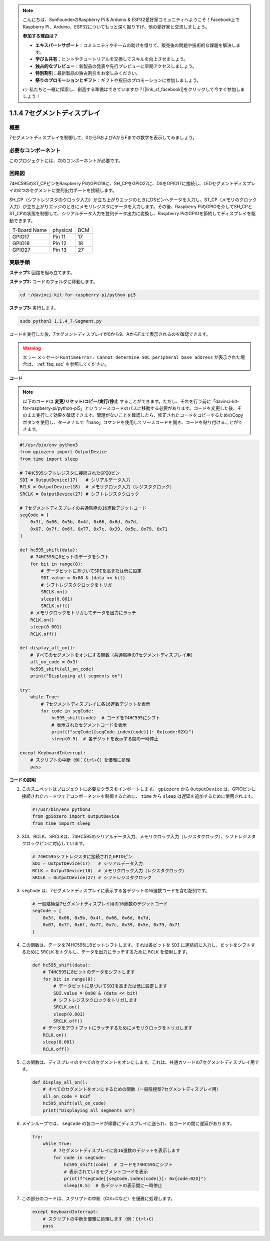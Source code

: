 .. note::

    こんにちは、SunFounderのRaspberry Pi & Arduino & ESP32愛好家コミュニティへようこそ！Facebook上でRaspberry Pi、Arduino、ESP32についてもっと深く掘り下げ、他の愛好家と交流しましょう。

    **参加する理由は？**

    - **エキスパートサポート**：コミュニティやチームの助けを借りて、販売後の問題や技術的な課題を解決します。
    - **学び＆共有**：ヒントやチュートリアルを交換してスキルを向上させましょう。
    - **独占的なプレビュー**：新製品の発表や先行プレビューに早期アクセスしましょう。
    - **特別割引**：最新製品の独占割引をお楽しみください。
    - **祭りのプロモーションとギフト**：ギフトや祝日のプロモーションに参加しましょう。

    👉 私たちと一緒に探索し、創造する準備はできていますか？[|link_sf_facebook|]をクリックして今すぐ参加しましょう！

.. _1.1.4_py_pi5:

1.1.4 7セグメントディスプレイ
=============================

概要
-----------------

7セグメントディスプレイを制御して、0から9およびAからFまでの数字を表示してみましょう。

必要なコンポーネント
------------------------------

このプロジェクトには、次のコンポーネントが必要です。 

.. image:: ../python_pi5/img/1.1.4_7_segment_list.png

.. raw:: html

   <br/>

回路図
---------------------

74HC595のST_CPピンをRaspberry PiのGPIO18に、SH_CPをGPIO27に、DSをGPIO17に接続し、LEDセグメントディスプレイの8つのセグメントに並列出力ポートを接続します。

SH_CP（シフトレジスタのクロック入力）が立ち上がりエッジのときにDSピンへデータを入力し、ST_CP（メモリのクロック入力）が立ち上がりエッジのときにメモリレジスタにデータを入力します。その後、Raspberry PiのGPIOを介してSH_CPとST_CPの状態を制御して、シリアルデータ入力を並列データ出力に変換し、Raspberry PiのGPIOを節約してディスプレイを駆動できます。

============ ======== ===
T-Board Name physical BCM
GPIO17       Pin 11   17
GPIO18       Pin 12   18
GPIO27       Pin 13   27
============ ======== ===

.. image:: ../python_pi5/img/1.1.4_7_segment_schematic.png


実験手順
------------------------------

**ステップ1:** 回路を組み立てます。

.. image:: ../python_pi5/img/1.1.4_7-Segment_circuit.png

**ステップ2:** コードのフォルダに移動します。

.. raw:: html

   <run></run>

.. code-block::

    cd ~/davinci-kit-for-raspberry-pi/python-pi5

**ステップ3:** 実行します。

.. raw:: html

   <run></run>

.. code-block::

    sudo python3 1.1.4_7-Segment.py

コードを実行した後、7セグメントディスプレイが0から9、AからFまで表示されるのを確認できます。

.. warning::

    エラー メッセージ ``RuntimeError: Cannot determine SOC peripheral base address`` が表示された場合は、 :ref:`faq_soc` を参照してください。

**コード**

.. note::
    以下のコードは **変更/リセット/コピー/実行/停止** することができます。ただし、それを行う前に「davinci-kit-for-raspberry-pi/python-pi5」というソースコードのパスに移動する必要があります。コードを変更した後、そのまま実行して効果を確認できます。問題がないことを確認したら、修正されたコードをコピーするためのCopyボタンを使用し、ターミナルで「nano」コマンドを使用してソースコードを開き、コードを貼り付けることができます。

.. raw:: html

    <run></run>

.. code-block:: python

   #!/usr/bin/env python3
   from gpiozero import OutputDevice
   from time import sleep

   # 74HC595シフトレジスタに接続されたGPIOピン
   SDI = OutputDevice(17)   # シリアルデータ入力
   RCLK = OutputDevice(18)  # メモリクロック入力（レジスタクロック）
   SRCLK = OutputDevice(27) # シフトレジスタクロック

   # 7セグメントディスプレイの共通陰極の16進数デジットコード
   segCode = [
       0x3f, 0x06, 0x5b, 0x4f, 0x66, 0x6d, 0x7d,
       0x07, 0x7f, 0x6f, 0x77, 0x7c, 0x39, 0x5e, 0x79, 0x71
   ]

   def hc595_shift(data):
       # 74HC595に8ビットのデータをシフト
       for bit in range(8):
           # データビットに基づいてSDIを高または低に設定
           SDI.value = 0x80 & (data << bit)
           # シフトレジスタクロックをトリガ
           SRCLK.on()
           sleep(0.001)
           SRCLK.off()
       # メモリクロックをトリガしてデータを出力にラッチ
       RCLK.on()
       sleep(0.001)
       RCLK.off()

   def display_all_on():
       # すべてのセグメントをオンにする関数（共通陰極の7セグメントディスプレイ用）
       all_on_code = 0x3f
       hc595_shift(all_on_code)
       print("Displaying all segments on")

   try:
       while True:
           # 7セグメントディスプレイに各16進数デジットを表示
           for code in segCode:
               hc595_shift(code)  # コードを74HC595にシフト
               # 表示されたセグメントコードを表示
               print(f"segCode[{segCode.index(code)}]: 0x{code:02X}")
               sleep(0.5)  # 各デジットを表示する間の一時停止

   except KeyboardInterrupt:
       # スクリプトの中断（例：Ctrl+C）を優雅に処理
       pass

**コードの説明**

#. このスニペットはプロジェクトに必要なクラスをインポートします。 ``gpiozero`` から ``OutputDevice`` は、GPIOピンに接続されたハードウェアコンポーネントを制御するために、 ``time`` から ``sleep`` は遅延を追加するために使用されます。

   .. code-block:: python

       #!/usr/bin/env python3
       from gpiozero import OutputDevice
       from time import sleep

#. SDI、RCLK、SRCLKは、74HC595のシリアルデータ入力、メモリクロック入力（レジスタクロック）、シフトレジスタクロックピンに対応しています。

   .. code-block:: python

       # 74HC595シフトレジスタに接続されたGPIOピン
       SDI = OutputDevice(17)   # シリアルデータ入力
       RCLK = OutputDevice(18)  # メモリクロック入力（レジスタクロック）
       SRCLK = OutputDevice(27) # シフトレジスタクロック

#. ``segCode`` は、7セグメントディスプレイに表示する各デジットの16進数コードを含む配列です。

   .. code-block:: python

       # 一般陰極型7セグメントディスプレイ用の16進数のデジットコード
       segCode = [
           0x3f, 0x06, 0x5b, 0x4f, 0x66, 0x6d, 0x7d,
           0x07, 0x7f, 0x6f, 0x77, 0x7c, 0x39, 0x5e, 0x79, 0x71
       ]

#. この関数は、データを74HC595に8ビットシフトします。それは各ビットを ``SDI`` に連続的に入力し、ビットをシフトするために ``SRCLK`` をトグルし、データを出力にラッチするために ``RCLK`` を使用します。

   .. code-block:: python

       def hc595_shift(data):
           # 74HC595に8ビットのデータをシフトします
           for bit in range(8):
               # データビットに基づいてSDIを高または低に設定します
               SDI.value = 0x80 & (data << bit)
               # シフトレジスタクロックをトリガします
               SRCLK.on()
               sleep(0.001)
               SRCLK.off()
           # データをアウトプットにラッチするためにメモリクロックをトリガします
           RCLK.on()
           sleep(0.001)
           RCLK.off()

#. この関数は、ディスプレイのすべてのセグメントをオンにします。これは、共通カソードの7セグメントディスプレイ用です。

   .. code-block:: python

       def display_all_on():
           # すべてのセグメントをオンにするための関数（一般陰極型7セグメントディスプレイ用）
           all_on_code = 0x3f
           hc595_shift(all_on_code)
           print("Displaying all segments on")

#. メインループでは、 ``segCode`` の各コードが順番にディスプレイに送られ、各コードの間に遅延があります。

   .. code-block:: python

       try:
           while True:
               # 7セグメントディスプレイに各16進数のデジットを表示します
               for code in segCode:
                   hc595_shift(code)  # コードを74HC595にシフト
                   # 表示されているセグメントコードを表示
                   print(f"segCode[{segCode.index(code)}]: 0x{code:02X}")
                   sleep(0.5)  # 各デジットの表示間に一時停止

#. この部分のコードは、スクリプトの中断（Ctrl+Cなど）を優雅に処理します。

   .. code-block:: python

       except KeyboardInterrupt:
           # スクリプトの中断を優雅に処理します（例：Ctrl+C）
           pass
